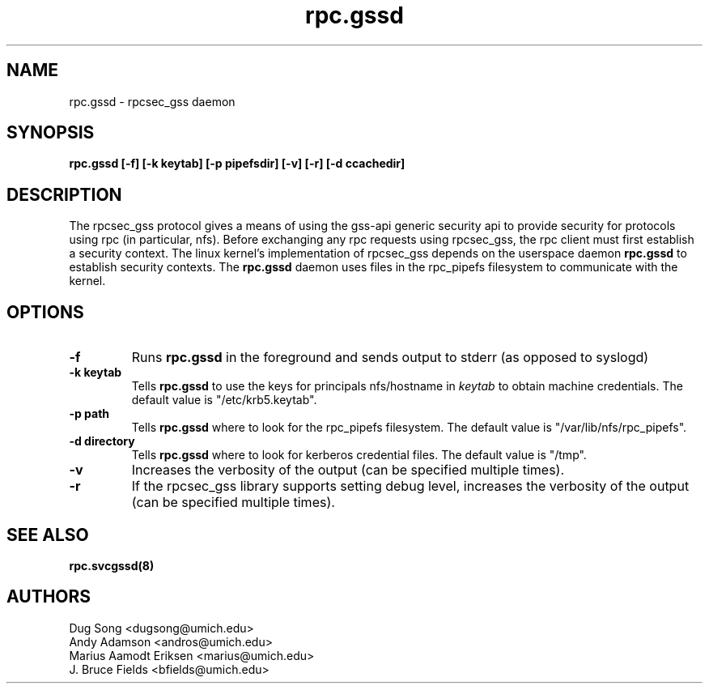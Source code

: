 .\"
.\" rpc.gssd(8)
.\"
.\" Copyright (C) 2003 J. Bruce Fields <bfields@umich.edu>
.TH rpc.gssd 8 "17 Mar 2003"
.SH NAME
rpc.gssd \- rpcsec_gss daemon
.SH SYNOPSIS
.B "rpc.gssd [-f] [-k keytab] [-p pipefsdir] [-v] [-r] [-d ccachedir]"
.SH DESCRIPTION
The rpcsec_gss protocol gives a means of using the gss-api generic security
api to provide security for protocols using rpc (in particular, nfs).  Before
exchanging any rpc requests using rpcsec_gss, the rpc client must first
establish a security context.  The linux kernel's implementation of rpcsec_gss
depends on the userspace daemon
.B rpc.gssd
to establish security contexts.  The
.B rpc.gssd
daemon uses files in the rpc_pipefs filesystem to communicate with the kernel.

.SH OPTIONS
.TP
.B -f
Runs
.B rpc.gssd
in the foreground and sends output to stderr (as opposed to syslogd)
.TP
.B -k keytab
Tells
.B rpc.gssd
to use the keys for principals nfs/hostname in
.I keytab
to obtain machine credentials.
The default value is "/etc/krb5.keytab".
.\".TP
.\".B -m
.\"Ordinarily,
.\".B rpc.gssd
.\"looks for a cached ticket for user $UID in /tmp/krb5cc_$UID.
.\"With the -m option, the user with uid 0 will be treated specially, and will
.\"be mapped instead to the credentials for the principal nfs/hostname found in
.\"the keytab file.
.\"(This option is now the default and is ignored if specified.)
.TP
.B -p path
Tells
.B rpc.gssd
where to look for the rpc_pipefs filesystem.  The default value is
"/var/lib/nfs/rpc_pipefs".
.TP
.B -d directory
Tells
.B rpc.gssd
where to look for kerberos credential files.  The default value is "/tmp".
.TP
.B -v
Increases the verbosity of the output (can be specified multiple times).
.TP
.B -r
If the rpcsec_gss library supports setting debug level,
increases the verbosity of the output (can be specified multiple times).
.SH SEE ALSO
.BR rpc.svcgssd(8)
.SH AUTHORS
.br
Dug Song <dugsong@umich.edu>
.br
Andy Adamson <andros@umich.edu>
.br
Marius Aamodt Eriksen <marius@umich.edu>
.br
J. Bruce Fields <bfields@umich.edu>

